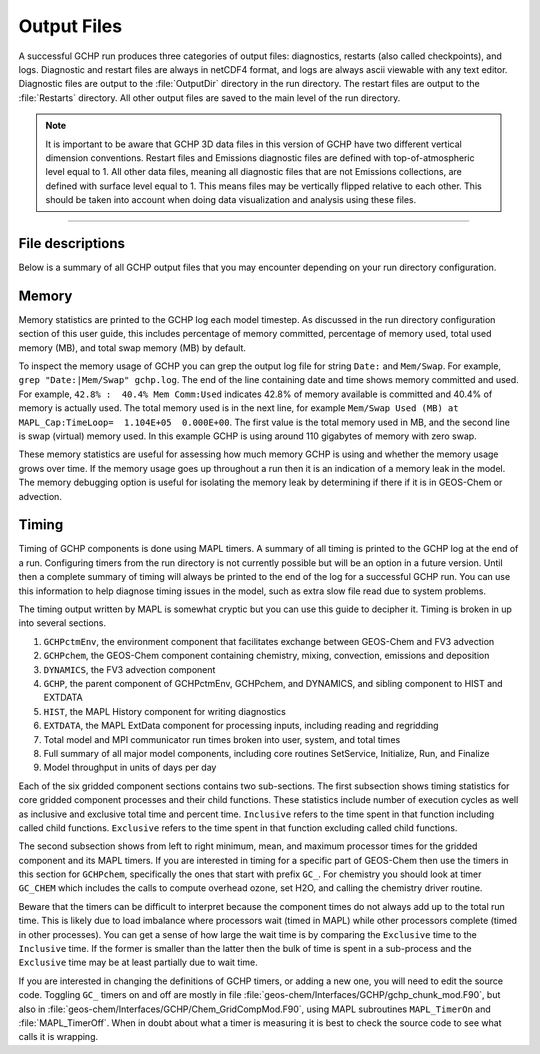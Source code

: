 Output Files
============

A successful GCHP run produces three categories of output files: diagnostics, restarts (also called checkpoints), and logs. Diagnostic and restart files are always in netCDF4 format, and logs are always ascii viewable with any text editor. Diagnostic files are output to the :file:`OutputDir` directory in the run directory. The restart files are output to the :file:`Restarts` directory. All other output files are saved to the main level of the run directory.

.. note::
   It is important to be aware that GCHP 3D data files in this version of GCHP have two different vertical dimension conventions. Restart files and Emissions diagnostic files are defined with top-of-atmospheric level equal to 1. All other data files, meaning all diagnostic files that are not Emissions collections, are defined with surface level equal to 1. This means files may be vertically flipped relative to each other. This should be taken into account when doing data visualization and analysis using these files.

--------------------------------

File descriptions
-----------------

Below is a summary of all GCHP output files that you may encounter depending on your run directory configuration.

.. option:: gchp.YYYYMMSS_HHmmSSz.log

   Standard output log file of GCHP, including both GEOS-Chem and HEMCO. 
   The date in the filename is the start date of the simulation. 
   Using this file is technically optional since it appears only in the run script. 
   However, the advantage of sending GCHP standard output to this file is that the logs of consecutive runs will not be over-written due to the date in the filename. 
   Note that the file contains HEMCO log information as well as GEOS-Chem. 
   Unlike in GEOS-Chem Classic there is no :file:`HEMCO.log` in GCHP. 

.. option:: batch job file, e.g. slurm-jobid.out

   If you use a job scheduler to submit GCHP as a batch job then you will have a job log file. 
   This file will contain output from your job script unless sent to a different file. 
   If your run crashes then the MPI error messages and error traceback will also appear in this file.

.. option:: allPES.log

   GCHP logging output based on configuration in `logging.yml <config-files/logging_yml.html>`__. 
   Treat this file as a debugging tool to help diagnose problems in MAPL, particularly the ExtData component of the model which handles input reading and regridding.

.. option:: logfile.000000.out

   Log file for advection. It includes information such as the domain stack size, stretched grid factors, and FV3 parameters used in the run. Generally this log is not useful for debugging.

.. option:: cap_restart

   This file is both input and output. As an input file it contains the simulation start date. 
   After a successful run the content of the file is updated to the simulation end date. 
   As an output file it is therefore the input file for the next run if running GCHP simulations consecutively in time.

.. option:: Restarts/GEOSChem.Restart.YYYYMMDD_HHmmz.cN.nc4

   GCHP restart files after being renamed within the run script. 
   Please note that the vertical level dimension in all GCHP restart files is positive down, meaning level 1 is top-of-atmosphere.
   These files are actually MAPL checkpoint files that are output with name set in configuration file :file:`GCHP.rc`.
   Checkpoint files that are output mid-run include datetime. Checkpoint files that are output at the end of the
   run do not. All checkpoint files are renamed by the run script (if you are using one our examples) to
   be the standard GEOS-Chem restart file format.
   Renaming is ideal because (1) it includes the datetime to prevent overwriting upon consecutive runs, and (2) it enables using the :file:`gchp_restart.nc4` symbolic link in the main run directory to automatically point to the correct restart file based on start date and grid resolution. 
   If your run crashes then you may see instead files that start with :file:`gcchem_internal_checkpoint`.

.. option:: OutputDir/GEOSChem.HistoryCollectionName.YYYYMMDD_HHmmz.nc4

   GCHP diagnostic data files. Each file contains the collection name configured in :file:`HISTORY.rc` and the datetime of the first data in the file. For time-averaged data files the datetime is the start of the averaging period. 
   Please note that the vertical level dimension in GCHP diagnostics files is collection-dependent. 
   Data are positive down, meaning level 1 is top-of-atmosphere, for the Emissions collection. 
   All other collections are positive up, meaning level 1 is surface.

.. option:: HistoryCollectionName.rcx

   Summary of settings in :file:`HISTORY.rc` per collection.

.. option:: EGRESS

   This file is empty and can be ignored. It is an artifact of the MAPL software used in GCHP.

.. option:: warnings_and_errors.log

   This file is empty and can be ignored. It is an artifact of configuration in :file:`logging.yml`.

Memory
------

Memory statistics are printed to the GCHP log each model timestep. As discussed in the run directory configuration section of this user guide, this includes percentage of memory committed, percentage of memory used, total used memory (MB), and total swap memory (MB) by default.

To inspect the memory usage of GCHP you can grep the output log file for string :literal:`Date:` and :literal:`Mem/Swap`. For example, :literal:`grep "Date:\|Mem/Swap" gchp.log`. The end of the line containing date and time shows memory committed and used. For example, :literal:`42.8% :  40.4% Mem Comm:Used` indicates 42.8% of memory available is committed and 40.4% of memory is actually used. The total memory used is in the next line, for example :literal:`Mem/Swap Used (MB) at MAPL_Cap:TimeLoop=  1.104E+05  0.000E+00`. The first value is the total memory used in MB, and the second line is swap (virtual) memory used. In this example GCHP is using around 110 gigabytes of memory with zero swap.

These memory statistics are useful for assessing how much memory GCHP is using and whether the memory usage grows over time. If the memory usage goes up throughout a run then it is an indication of a memory leak in the model. The memory debugging option is useful for isolating the memory leak by determining if there if it is in GEOS-Chem or advection.

Timing
------

Timing of GCHP components is done using MAPL timers. A summary of all timing is printed to the GCHP log at the end of a run. Configuring timers from the run directory is not currently possible but will be an option in a future version. Until then a complete summary of timing will always be printed to the end of the log for a successful GCHP run. You can use this information to help diagnose timing issues in the model, such as extra slow file read due to system problems.

The timing output written by MAPL is somewhat cryptic but you can use this guide to decipher it. Timing is broken in up into several sections.

1. :literal:`GCHPctmEnv`, the environment component that facilitates exchange between GEOS-Chem and FV3 advection
2. :literal:`GCHPchem`, the GEOS-Chem component containing chemistry, mixing, convection, emissions and deposition
3. :literal:`DYNAMICS`, the FV3 advection component
4. :literal:`GCHP`, the parent component of GCHPctmEnv, GCHPchem, and DYNAMICS, and sibling component to HIST and EXTDATA
5. :literal:`HIST`, the MAPL History component for writing diagnostics
6. :literal:`EXTDATA`, the MAPL ExtData component for processing inputs, including reading and regridding
7. Total model and MPI communicator run times broken into user, system, and total times
8. Full summary of all major model components, including core routines SetService, Initialize, Run, and Finalize
9. Model throughput in units of days per day

Each of the six gridded component sections contains two sub-sections. The first subsection shows timing statistics for core gridded component processes and their child functions. These statistics include number of execution cycles as well as inclusive and exclusive total time and percent time. :literal:`Inclusive` refers to the time spent in that function including called child functions. :literal:`Exclusive` refers to the time spent in that function excluding called child functions.

The second subsection shows from left to right minimum, mean, and maximum processor times for the gridded component and its MAPL timers. If you are interested in timing for a specific part of GEOS-Chem then use the timers in this section for :literal:`GCHPchem`, specifically the ones that start with prefix :literal:`GC_`. For chemistry you should look at timer :literal:`GC_CHEM` which includes the calls to compute overhead ozone, set H2O, and calling the chemistry driver routine.

Beware that the timers can be difficult to interpret because the component times do not always add up to the total run time. This is likely due to load imbalance where processors wait (timed in MAPL) while other processors complete (timed in other processes). You can get a sense of how large the wait time is by comparing the :literal:`Exclusive` time to the :literal:`Inclusive` time. If the former is smaller than the latter then the bulk of time is spent in a sub-process and the :literal:`Exclusive` time may be at least partially due to wait time. 

If you are interested in changing the definitions of GCHP timers, or adding a new one, you will need to edit the source code. Toggling :literal:`GC_` timers on and off are mostly in file :file:`geos-chem/Interfaces/GCHP/gchp_chunk_mod.F90`, but also in :file:`geos-chem/Interfaces/GCHP/Chem_GridCompMod.F90`, using MAPL subroutines :literal:`MAPL_TimerOn` and :file:`MAPL_TimerOff`. When in doubt about what a timer is measuring it is best to check the source code to see what calls it is wrapping.


